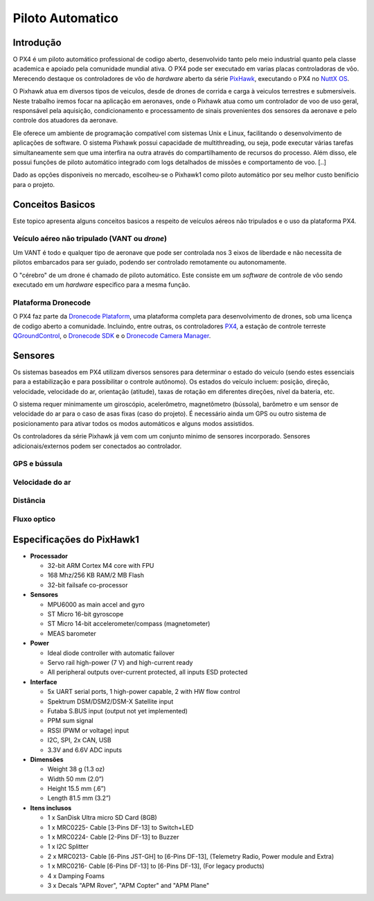 Piloto Automatico
=================

.. Colocar a logo do PX4 aqui (tirar a foto no lab)

.. https://ardupilot.org/copter/docs/introduction.html#
.. https://docs.px4.io/master/en/getting_started/


Introdução
~~~~~~~~~~~

O PX4 é um piloto automático professional de codigo aberto, desenvolvido tanto pelo meio industrial quanto pela classe academica e apoiado pela comunidade mundial ativa. O PX4 pode ser executado em varias placas controladoras de vôo. Merecendo destaque os controladores de vôo de *hardware* aberto da série `PixHawk`_, executando o PX4 no `NuttX OS`_.

.. _Pixhawk: https://pixhawk.org
.. _NuttX OS: https://nuttx.apache.org/

.. Adicionar imagem do pixhawk do lado


O Pixhawk atua em diversos tipos de veiculos, desde de drones de corrida e carga à veiculos terrestres e submersíveis. Neste trabalho iremos focar na aplicação em aeronaves, onde o Pixhawk atua como um controlador de voo de uso geral, responsável pela aquisição, condicionamento e processamento de sinais provenientes dos sensores da aeronave e pelo controle dos atuadores da aeronave. 

Ele oferece um ambiente de programação compatível com sistemas Unix e Linux, facilitando o desenvolvimento de aplicações de software. O sistema Pixhawk possui capacidade de multithreading, ou seja, pode executar várias tarefas simultaneamente sem que uma interfira na outra através do compartilhamento de recursos do processo. Além disso, ele possui funções de piloto automático integrado com logs detalhados de missões e comportamento de voo. [..]

Dado as opções disponiveis no mercado, escolheu-se o Pixhawk1 como piloto automático por seu melhor custo benificio para o projeto.

Conceitos Basicos
~~~~~~~~~~~~~~~~~

.. Adicionar https://docs.px4.io/v1.9.0/en/getting_started/

Este topico apresenta alguns conceitos basicos a respeito de veículos aéreos não tripulados e o uso da plataforma PX4. 

Veículo aéreo não tripulado (VANT ou *drone*)
---------------------------------------------

Um VANT é todo e qualquer tipo de aeronave que pode ser controlada nos 3 eixos de liberdade e não necessita de pilotos embarcados para ser guiado, podendo ser controlado remotamente ou autonomamente.

O "cérebro" de um drone é chamado de piloto automático. Este consiste em um *software* de controle de vôo sendo executado em um *hardware* especifico para a mesma função.

Plataforma Dronecode
---------------------

O PX4 faz parte da `Dronecode Plataform`_, uma plataforma completa para desenvolvimento de drones, sob uma licença de codigo aberto a comunidade. Incluindo, entre outras, os controladores `PX4`_, a estação de controle terreste `QGroundControl`_, o `Dronecode SDK`_ e o `Dronecode Camera Manager`_.

.. _Dronecode Plataform: https://www.dronecode.org/
.. _PX4: https://px4.io/
.. _QGroundControl: http://qgroundcontrol.com/
.. _Dronecode SDK: https://www.dronecode.org/sdk/
.. _Dronecode Camera Manager: https://camera-manager.dronecode.org/en/

Sensores
~~~~~~~~~

Os sistemas baseados em PX4 utilizam diversos sensores para determinar o estado do veiculo (sendo estes essenciais para a estabilização e para possibilitar o controle autônomo).  Os estados do veículo incluem: posição, direção, velocidade, velocidade do ar, orientação (atitude), taxas de rotação em diferentes direções, nível da bateria, etc.

O sistema requer minimamente um giroscópio, acelerômetro, magnetômetro (bússola), barômetro e um sensor de velocidade do ar para o caso de asas fixas (caso do projeto). É necessário ainda um GPS ou outro sistema de posicionamento para ativar todos os modos automáticos e alguns modos assistidos. 

Os controladores da série Pixhawk já vem com um conjunto minimo de sensores incorporado. Sensores adicionais/externos podem ser conectados ao controlador.

GPS e bússula
-------------


Velocidade do ar
----------------


Distância
----------


Fluxo optico
-------------




Especificações do PixHawk1
~~~~~~~~~~~~~~~~~~~~~~~~~~~

-  **Processador**

   -  32-bit ARM Cortex M4 core with FPU
   -  168 Mhz/256 KB RAM/2 MB Flash
   -  32-bit failsafe co-processor

-  **Sensores**

   -  MPU6000 as main accel and gyro
   -  ST Micro 16-bit gyroscope
   -  ST Micro 14-bit accelerometer/compass (magnetometer)
   -  MEAS barometer

-  **Power**

   -  Ideal diode controller with automatic failover
   -  Servo rail high-power (7 V) and high-current ready
   -  All peripheral outputs over-current protected, all inputs ESD
      protected

-  **Interface**

   -  5x UART serial ports, 1 high-power capable, 2 with HW flow
      control
   -  Spektrum DSM/DSM2/DSM-X Satellite input
   -  Futaba S.BUS input (output not yet implemented)
   -  PPM sum signal
   -  RSSI (PWM or voltage) input
   -  I2C, SPI, 2x CAN, USB
   -  3.3V and 6.6V ADC inputs

-  **Dimensões**

   -  Weight 38 g (1.3 oz)
   -  Width 50 mm (2.0”)
   -  Height 15.5 mm (.6”)
   -  Length 81.5 mm (3.2”)
   
-  **Itens inclusos**

   -  1 x SanDisk Ultra micro SD Card (8GB)
   -  1 x MRC0225- Cable [3-Pins DF-13] to Switch+LED
   -  1 x MRC0224- Cable [2-Pins DF-13] to Buzzer
   -  1 x I2C Splitter
   -  2 x MRC0213- Cable [6-Pins JST-GH] to [6-Pins DF-13], (Telemetry Radio, Power module and Extra)
   -  1 x MRC0216- Cable [6-Pins DF-13] to [6-Pins DF-13], (For legacy products)
   -  4 x Damping Foams
   -  3 x Decals "APM Rover", "APM Copter" and "APM Plane"


